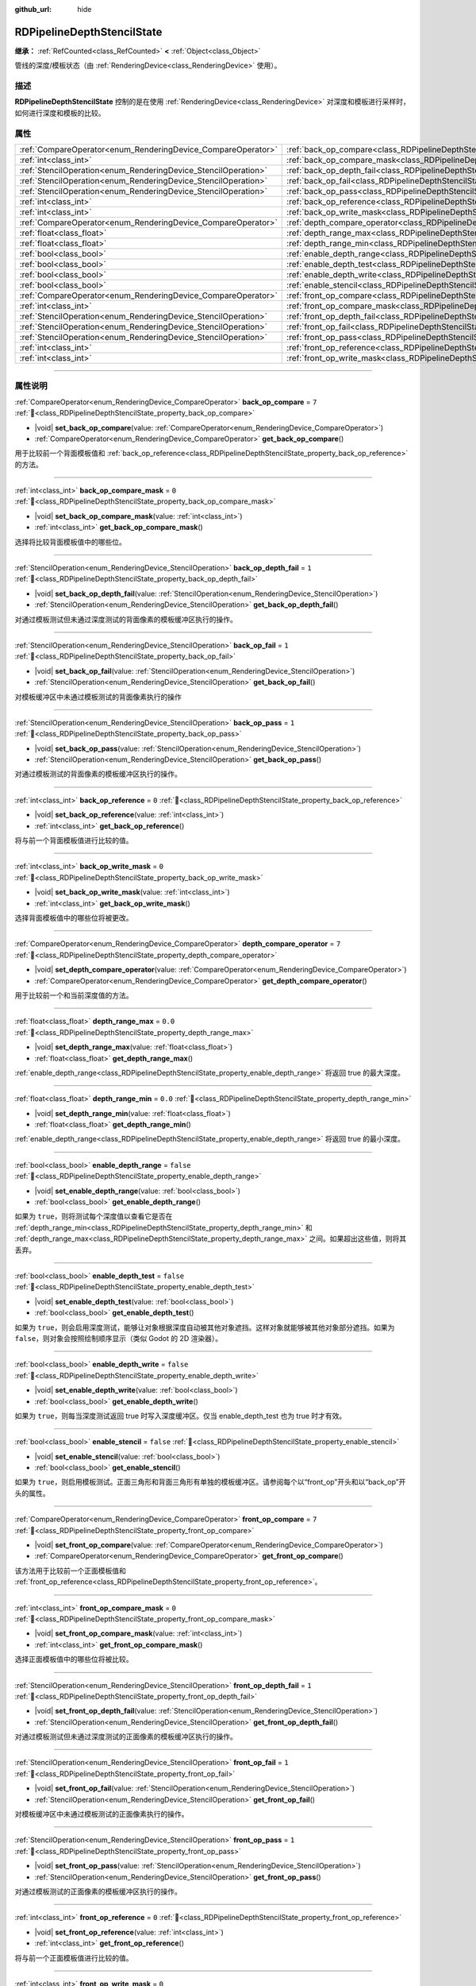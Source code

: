 :github_url: hide

.. DO NOT EDIT THIS FILE!!!
.. Generated automatically from Godot engine sources.
.. Generator: https://github.com/godotengine/godot/tree/4.3/doc/tools/make_rst.py.
.. XML source: https://github.com/godotengine/godot/tree/4.3/doc/classes/RDPipelineDepthStencilState.xml.

.. _class_RDPipelineDepthStencilState:

RDPipelineDepthStencilState
===========================

**继承：** :ref:`RefCounted<class_RefCounted>` **<** :ref:`Object<class_Object>`

管线的深度/模板状态（由 :ref:`RenderingDevice<class_RenderingDevice>` 使用）。

.. rst-class:: classref-introduction-group

描述
----

**RDPipelineDepthStencilState** 控制的是在使用 :ref:`RenderingDevice<class_RenderingDevice>` 对深度和模板进行采样时，如何进行深度和模板的比较。

.. rst-class:: classref-reftable-group

属性
----

.. table::
   :widths: auto

   +----------------------------------------------------------------+--------------------------------------------------------------------------------------------------+-----------+
   | :ref:`CompareOperator<enum_RenderingDevice_CompareOperator>`   | :ref:`back_op_compare<class_RDPipelineDepthStencilState_property_back_op_compare>`               | ``7``     |
   +----------------------------------------------------------------+--------------------------------------------------------------------------------------------------+-----------+
   | :ref:`int<class_int>`                                          | :ref:`back_op_compare_mask<class_RDPipelineDepthStencilState_property_back_op_compare_mask>`     | ``0``     |
   +----------------------------------------------------------------+--------------------------------------------------------------------------------------------------+-----------+
   | :ref:`StencilOperation<enum_RenderingDevice_StencilOperation>` | :ref:`back_op_depth_fail<class_RDPipelineDepthStencilState_property_back_op_depth_fail>`         | ``1``     |
   +----------------------------------------------------------------+--------------------------------------------------------------------------------------------------+-----------+
   | :ref:`StencilOperation<enum_RenderingDevice_StencilOperation>` | :ref:`back_op_fail<class_RDPipelineDepthStencilState_property_back_op_fail>`                     | ``1``     |
   +----------------------------------------------------------------+--------------------------------------------------------------------------------------------------+-----------+
   | :ref:`StencilOperation<enum_RenderingDevice_StencilOperation>` | :ref:`back_op_pass<class_RDPipelineDepthStencilState_property_back_op_pass>`                     | ``1``     |
   +----------------------------------------------------------------+--------------------------------------------------------------------------------------------------+-----------+
   | :ref:`int<class_int>`                                          | :ref:`back_op_reference<class_RDPipelineDepthStencilState_property_back_op_reference>`           | ``0``     |
   +----------------------------------------------------------------+--------------------------------------------------------------------------------------------------+-----------+
   | :ref:`int<class_int>`                                          | :ref:`back_op_write_mask<class_RDPipelineDepthStencilState_property_back_op_write_mask>`         | ``0``     |
   +----------------------------------------------------------------+--------------------------------------------------------------------------------------------------+-----------+
   | :ref:`CompareOperator<enum_RenderingDevice_CompareOperator>`   | :ref:`depth_compare_operator<class_RDPipelineDepthStencilState_property_depth_compare_operator>` | ``7``     |
   +----------------------------------------------------------------+--------------------------------------------------------------------------------------------------+-----------+
   | :ref:`float<class_float>`                                      | :ref:`depth_range_max<class_RDPipelineDepthStencilState_property_depth_range_max>`               | ``0.0``   |
   +----------------------------------------------------------------+--------------------------------------------------------------------------------------------------+-----------+
   | :ref:`float<class_float>`                                      | :ref:`depth_range_min<class_RDPipelineDepthStencilState_property_depth_range_min>`               | ``0.0``   |
   +----------------------------------------------------------------+--------------------------------------------------------------------------------------------------+-----------+
   | :ref:`bool<class_bool>`                                        | :ref:`enable_depth_range<class_RDPipelineDepthStencilState_property_enable_depth_range>`         | ``false`` |
   +----------------------------------------------------------------+--------------------------------------------------------------------------------------------------+-----------+
   | :ref:`bool<class_bool>`                                        | :ref:`enable_depth_test<class_RDPipelineDepthStencilState_property_enable_depth_test>`           | ``false`` |
   +----------------------------------------------------------------+--------------------------------------------------------------------------------------------------+-----------+
   | :ref:`bool<class_bool>`                                        | :ref:`enable_depth_write<class_RDPipelineDepthStencilState_property_enable_depth_write>`         | ``false`` |
   +----------------------------------------------------------------+--------------------------------------------------------------------------------------------------+-----------+
   | :ref:`bool<class_bool>`                                        | :ref:`enable_stencil<class_RDPipelineDepthStencilState_property_enable_stencil>`                 | ``false`` |
   +----------------------------------------------------------------+--------------------------------------------------------------------------------------------------+-----------+
   | :ref:`CompareOperator<enum_RenderingDevice_CompareOperator>`   | :ref:`front_op_compare<class_RDPipelineDepthStencilState_property_front_op_compare>`             | ``7``     |
   +----------------------------------------------------------------+--------------------------------------------------------------------------------------------------+-----------+
   | :ref:`int<class_int>`                                          | :ref:`front_op_compare_mask<class_RDPipelineDepthStencilState_property_front_op_compare_mask>`   | ``0``     |
   +----------------------------------------------------------------+--------------------------------------------------------------------------------------------------+-----------+
   | :ref:`StencilOperation<enum_RenderingDevice_StencilOperation>` | :ref:`front_op_depth_fail<class_RDPipelineDepthStencilState_property_front_op_depth_fail>`       | ``1``     |
   +----------------------------------------------------------------+--------------------------------------------------------------------------------------------------+-----------+
   | :ref:`StencilOperation<enum_RenderingDevice_StencilOperation>` | :ref:`front_op_fail<class_RDPipelineDepthStencilState_property_front_op_fail>`                   | ``1``     |
   +----------------------------------------------------------------+--------------------------------------------------------------------------------------------------+-----------+
   | :ref:`StencilOperation<enum_RenderingDevice_StencilOperation>` | :ref:`front_op_pass<class_RDPipelineDepthStencilState_property_front_op_pass>`                   | ``1``     |
   +----------------------------------------------------------------+--------------------------------------------------------------------------------------------------+-----------+
   | :ref:`int<class_int>`                                          | :ref:`front_op_reference<class_RDPipelineDepthStencilState_property_front_op_reference>`         | ``0``     |
   +----------------------------------------------------------------+--------------------------------------------------------------------------------------------------+-----------+
   | :ref:`int<class_int>`                                          | :ref:`front_op_write_mask<class_RDPipelineDepthStencilState_property_front_op_write_mask>`       | ``0``     |
   +----------------------------------------------------------------+--------------------------------------------------------------------------------------------------+-----------+

.. rst-class:: classref-section-separator

----

.. rst-class:: classref-descriptions-group

属性说明
--------

.. _class_RDPipelineDepthStencilState_property_back_op_compare:

.. rst-class:: classref-property

:ref:`CompareOperator<enum_RenderingDevice_CompareOperator>` **back_op_compare** = ``7`` :ref:`🔗<class_RDPipelineDepthStencilState_property_back_op_compare>`

.. rst-class:: classref-property-setget

- |void| **set_back_op_compare**\ (\ value\: :ref:`CompareOperator<enum_RenderingDevice_CompareOperator>`\ )
- :ref:`CompareOperator<enum_RenderingDevice_CompareOperator>` **get_back_op_compare**\ (\ )

用于比较前一个背面模板值和 :ref:`back_op_reference<class_RDPipelineDepthStencilState_property_back_op_reference>` 的方法。

.. rst-class:: classref-item-separator

----

.. _class_RDPipelineDepthStencilState_property_back_op_compare_mask:

.. rst-class:: classref-property

:ref:`int<class_int>` **back_op_compare_mask** = ``0`` :ref:`🔗<class_RDPipelineDepthStencilState_property_back_op_compare_mask>`

.. rst-class:: classref-property-setget

- |void| **set_back_op_compare_mask**\ (\ value\: :ref:`int<class_int>`\ )
- :ref:`int<class_int>` **get_back_op_compare_mask**\ (\ )

选择将比较背面模板值中的哪些位。

.. rst-class:: classref-item-separator

----

.. _class_RDPipelineDepthStencilState_property_back_op_depth_fail:

.. rst-class:: classref-property

:ref:`StencilOperation<enum_RenderingDevice_StencilOperation>` **back_op_depth_fail** = ``1`` :ref:`🔗<class_RDPipelineDepthStencilState_property_back_op_depth_fail>`

.. rst-class:: classref-property-setget

- |void| **set_back_op_depth_fail**\ (\ value\: :ref:`StencilOperation<enum_RenderingDevice_StencilOperation>`\ )
- :ref:`StencilOperation<enum_RenderingDevice_StencilOperation>` **get_back_op_depth_fail**\ (\ )

对通过模板测试但未通过深度测试的背面像素的模板缓冲区执行的操作。

.. rst-class:: classref-item-separator

----

.. _class_RDPipelineDepthStencilState_property_back_op_fail:

.. rst-class:: classref-property

:ref:`StencilOperation<enum_RenderingDevice_StencilOperation>` **back_op_fail** = ``1`` :ref:`🔗<class_RDPipelineDepthStencilState_property_back_op_fail>`

.. rst-class:: classref-property-setget

- |void| **set_back_op_fail**\ (\ value\: :ref:`StencilOperation<enum_RenderingDevice_StencilOperation>`\ )
- :ref:`StencilOperation<enum_RenderingDevice_StencilOperation>` **get_back_op_fail**\ (\ )

对模板缓冲区中未通过模板测试的背面像素执行的操作

.. rst-class:: classref-item-separator

----

.. _class_RDPipelineDepthStencilState_property_back_op_pass:

.. rst-class:: classref-property

:ref:`StencilOperation<enum_RenderingDevice_StencilOperation>` **back_op_pass** = ``1`` :ref:`🔗<class_RDPipelineDepthStencilState_property_back_op_pass>`

.. rst-class:: classref-property-setget

- |void| **set_back_op_pass**\ (\ value\: :ref:`StencilOperation<enum_RenderingDevice_StencilOperation>`\ )
- :ref:`StencilOperation<enum_RenderingDevice_StencilOperation>` **get_back_op_pass**\ (\ )

对通过模板测试的背面像素的模板缓冲区执行的操作。

.. rst-class:: classref-item-separator

----

.. _class_RDPipelineDepthStencilState_property_back_op_reference:

.. rst-class:: classref-property

:ref:`int<class_int>` **back_op_reference** = ``0`` :ref:`🔗<class_RDPipelineDepthStencilState_property_back_op_reference>`

.. rst-class:: classref-property-setget

- |void| **set_back_op_reference**\ (\ value\: :ref:`int<class_int>`\ )
- :ref:`int<class_int>` **get_back_op_reference**\ (\ )

将与前一个背面模板值进行比较的值。

.. rst-class:: classref-item-separator

----

.. _class_RDPipelineDepthStencilState_property_back_op_write_mask:

.. rst-class:: classref-property

:ref:`int<class_int>` **back_op_write_mask** = ``0`` :ref:`🔗<class_RDPipelineDepthStencilState_property_back_op_write_mask>`

.. rst-class:: classref-property-setget

- |void| **set_back_op_write_mask**\ (\ value\: :ref:`int<class_int>`\ )
- :ref:`int<class_int>` **get_back_op_write_mask**\ (\ )

选择背面模板值中的哪些位将被更改。

.. rst-class:: classref-item-separator

----

.. _class_RDPipelineDepthStencilState_property_depth_compare_operator:

.. rst-class:: classref-property

:ref:`CompareOperator<enum_RenderingDevice_CompareOperator>` **depth_compare_operator** = ``7`` :ref:`🔗<class_RDPipelineDepthStencilState_property_depth_compare_operator>`

.. rst-class:: classref-property-setget

- |void| **set_depth_compare_operator**\ (\ value\: :ref:`CompareOperator<enum_RenderingDevice_CompareOperator>`\ )
- :ref:`CompareOperator<enum_RenderingDevice_CompareOperator>` **get_depth_compare_operator**\ (\ )

用于比较前一个和当前深度值的方法。

.. rst-class:: classref-item-separator

----

.. _class_RDPipelineDepthStencilState_property_depth_range_max:

.. rst-class:: classref-property

:ref:`float<class_float>` **depth_range_max** = ``0.0`` :ref:`🔗<class_RDPipelineDepthStencilState_property_depth_range_max>`

.. rst-class:: classref-property-setget

- |void| **set_depth_range_max**\ (\ value\: :ref:`float<class_float>`\ )
- :ref:`float<class_float>` **get_depth_range_max**\ (\ )

:ref:`enable_depth_range<class_RDPipelineDepthStencilState_property_enable_depth_range>` 将返回 true 的最大深度。

.. rst-class:: classref-item-separator

----

.. _class_RDPipelineDepthStencilState_property_depth_range_min:

.. rst-class:: classref-property

:ref:`float<class_float>` **depth_range_min** = ``0.0`` :ref:`🔗<class_RDPipelineDepthStencilState_property_depth_range_min>`

.. rst-class:: classref-property-setget

- |void| **set_depth_range_min**\ (\ value\: :ref:`float<class_float>`\ )
- :ref:`float<class_float>` **get_depth_range_min**\ (\ )

:ref:`enable_depth_range<class_RDPipelineDepthStencilState_property_enable_depth_range>` 将返回 true 的最小深度。

.. rst-class:: classref-item-separator

----

.. _class_RDPipelineDepthStencilState_property_enable_depth_range:

.. rst-class:: classref-property

:ref:`bool<class_bool>` **enable_depth_range** = ``false`` :ref:`🔗<class_RDPipelineDepthStencilState_property_enable_depth_range>`

.. rst-class:: classref-property-setget

- |void| **set_enable_depth_range**\ (\ value\: :ref:`bool<class_bool>`\ )
- :ref:`bool<class_bool>` **get_enable_depth_range**\ (\ )

如果为 ``true``\ ，则将测试每个深度值以查看它是否在 :ref:`depth_range_min<class_RDPipelineDepthStencilState_property_depth_range_min>` 和 :ref:`depth_range_max<class_RDPipelineDepthStencilState_property_depth_range_max>` 之间。如果超出这些值，则将其丢弃。

.. rst-class:: classref-item-separator

----

.. _class_RDPipelineDepthStencilState_property_enable_depth_test:

.. rst-class:: classref-property

:ref:`bool<class_bool>` **enable_depth_test** = ``false`` :ref:`🔗<class_RDPipelineDepthStencilState_property_enable_depth_test>`

.. rst-class:: classref-property-setget

- |void| **set_enable_depth_test**\ (\ value\: :ref:`bool<class_bool>`\ )
- :ref:`bool<class_bool>` **get_enable_depth_test**\ (\ )

如果为 ``true``\ ，则会启用深度测试，能够让对象根据深度自动被其他对象遮挡。这样对象就能够被其他对象部分遮挡。如果为 ``false``\ ，则对象会按照绘制顺序显示（类似 Godot 的 2D 渲染器）。

.. rst-class:: classref-item-separator

----

.. _class_RDPipelineDepthStencilState_property_enable_depth_write:

.. rst-class:: classref-property

:ref:`bool<class_bool>` **enable_depth_write** = ``false`` :ref:`🔗<class_RDPipelineDepthStencilState_property_enable_depth_write>`

.. rst-class:: classref-property-setget

- |void| **set_enable_depth_write**\ (\ value\: :ref:`bool<class_bool>`\ )
- :ref:`bool<class_bool>` **get_enable_depth_write**\ (\ )

如果为 ``true``\ ，则每当深度测试返回 true 时写入深度缓冲区。仅当 enable_depth_test 也为 true 时才有效。

.. rst-class:: classref-item-separator

----

.. _class_RDPipelineDepthStencilState_property_enable_stencil:

.. rst-class:: classref-property

:ref:`bool<class_bool>` **enable_stencil** = ``false`` :ref:`🔗<class_RDPipelineDepthStencilState_property_enable_stencil>`

.. rst-class:: classref-property-setget

- |void| **set_enable_stencil**\ (\ value\: :ref:`bool<class_bool>`\ )
- :ref:`bool<class_bool>` **get_enable_stencil**\ (\ )

如果为 ``true``\ ，则启用模板测试。正面三角形和背面三角形有单独的模板缓冲区。请参阅每个以“front_op”开头和以“back_op”开头的属性。

.. rst-class:: classref-item-separator

----

.. _class_RDPipelineDepthStencilState_property_front_op_compare:

.. rst-class:: classref-property

:ref:`CompareOperator<enum_RenderingDevice_CompareOperator>` **front_op_compare** = ``7`` :ref:`🔗<class_RDPipelineDepthStencilState_property_front_op_compare>`

.. rst-class:: classref-property-setget

- |void| **set_front_op_compare**\ (\ value\: :ref:`CompareOperator<enum_RenderingDevice_CompareOperator>`\ )
- :ref:`CompareOperator<enum_RenderingDevice_CompareOperator>` **get_front_op_compare**\ (\ )

该方法用于比较前一个正面模板值和 :ref:`front_op_reference<class_RDPipelineDepthStencilState_property_front_op_reference>`\ 。

.. rst-class:: classref-item-separator

----

.. _class_RDPipelineDepthStencilState_property_front_op_compare_mask:

.. rst-class:: classref-property

:ref:`int<class_int>` **front_op_compare_mask** = ``0`` :ref:`🔗<class_RDPipelineDepthStencilState_property_front_op_compare_mask>`

.. rst-class:: classref-property-setget

- |void| **set_front_op_compare_mask**\ (\ value\: :ref:`int<class_int>`\ )
- :ref:`int<class_int>` **get_front_op_compare_mask**\ (\ )

选择正面模板值中的哪些位将被比较。

.. rst-class:: classref-item-separator

----

.. _class_RDPipelineDepthStencilState_property_front_op_depth_fail:

.. rst-class:: classref-property

:ref:`StencilOperation<enum_RenderingDevice_StencilOperation>` **front_op_depth_fail** = ``1`` :ref:`🔗<class_RDPipelineDepthStencilState_property_front_op_depth_fail>`

.. rst-class:: classref-property-setget

- |void| **set_front_op_depth_fail**\ (\ value\: :ref:`StencilOperation<enum_RenderingDevice_StencilOperation>`\ )
- :ref:`StencilOperation<enum_RenderingDevice_StencilOperation>` **get_front_op_depth_fail**\ (\ )

对通过模板测试但未通过深度测试的正面像素的模板缓冲区执行的操作。

.. rst-class:: classref-item-separator

----

.. _class_RDPipelineDepthStencilState_property_front_op_fail:

.. rst-class:: classref-property

:ref:`StencilOperation<enum_RenderingDevice_StencilOperation>` **front_op_fail** = ``1`` :ref:`🔗<class_RDPipelineDepthStencilState_property_front_op_fail>`

.. rst-class:: classref-property-setget

- |void| **set_front_op_fail**\ (\ value\: :ref:`StencilOperation<enum_RenderingDevice_StencilOperation>`\ )
- :ref:`StencilOperation<enum_RenderingDevice_StencilOperation>` **get_front_op_fail**\ (\ )

对模板缓冲区中未通过模板测试的正面像素执行的操作。

.. rst-class:: classref-item-separator

----

.. _class_RDPipelineDepthStencilState_property_front_op_pass:

.. rst-class:: classref-property

:ref:`StencilOperation<enum_RenderingDevice_StencilOperation>` **front_op_pass** = ``1`` :ref:`🔗<class_RDPipelineDepthStencilState_property_front_op_pass>`

.. rst-class:: classref-property-setget

- |void| **set_front_op_pass**\ (\ value\: :ref:`StencilOperation<enum_RenderingDevice_StencilOperation>`\ )
- :ref:`StencilOperation<enum_RenderingDevice_StencilOperation>` **get_front_op_pass**\ (\ )

对通过模板测试的正面像素的模板缓冲区执行的操作。

.. rst-class:: classref-item-separator

----

.. _class_RDPipelineDepthStencilState_property_front_op_reference:

.. rst-class:: classref-property

:ref:`int<class_int>` **front_op_reference** = ``0`` :ref:`🔗<class_RDPipelineDepthStencilState_property_front_op_reference>`

.. rst-class:: classref-property-setget

- |void| **set_front_op_reference**\ (\ value\: :ref:`int<class_int>`\ )
- :ref:`int<class_int>` **get_front_op_reference**\ (\ )

将与前一个正面模板值进行比较的值。

.. rst-class:: classref-item-separator

----

.. _class_RDPipelineDepthStencilState_property_front_op_write_mask:

.. rst-class:: classref-property

:ref:`int<class_int>` **front_op_write_mask** = ``0`` :ref:`🔗<class_RDPipelineDepthStencilState_property_front_op_write_mask>`

.. rst-class:: classref-property-setget

- |void| **set_front_op_write_mask**\ (\ value\: :ref:`int<class_int>`\ )
- :ref:`int<class_int>` **get_front_op_write_mask**\ (\ )

选择正面模板值中的哪些位将被更改。

.. |virtual| replace:: :abbr:`virtual (本方法通常需要用户覆盖才能生效。)`
.. |const| replace:: :abbr:`const (本方法无副作用，不会修改该实例的任何成员变量。)`
.. |vararg| replace:: :abbr:`vararg (本方法除了能接受在此处描述的参数外，还能够继续接受任意数量的参数。)`
.. |constructor| replace:: :abbr:`constructor (本方法用于构造某个类型。)`
.. |static| replace:: :abbr:`static (调用本方法无需实例，可直接使用类名进行调用。)`
.. |operator| replace:: :abbr:`operator (本方法描述的是使用本类型作为左操作数的有效运算符。)`
.. |bitfield| replace:: :abbr:`BitField (这个值是由下列位标志构成位掩码的整数。)`
.. |void| replace:: :abbr:`void (无返回值。)`
